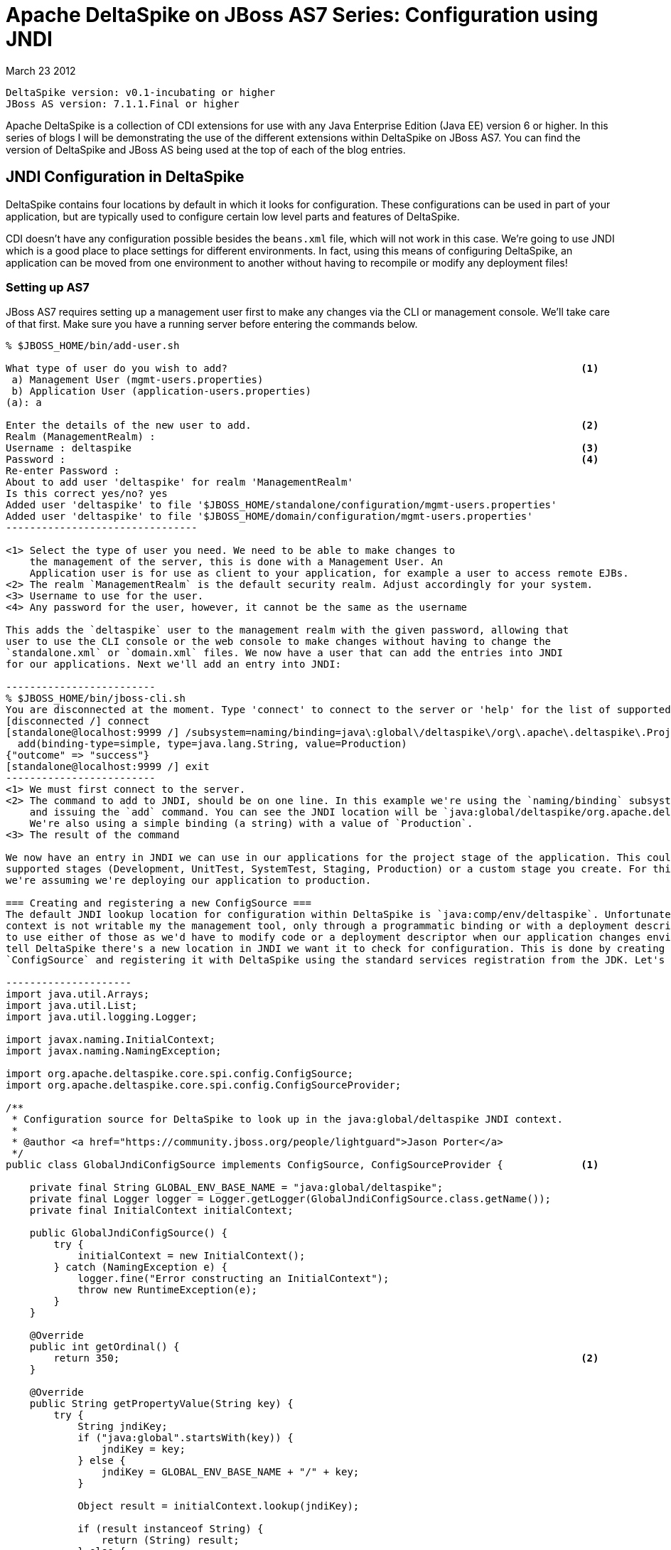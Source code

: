 = Apache DeltaSpike on JBoss AS7 Series: Configuration using JNDI =
March 23 2012

  DeltaSpike version: v0.1-incubating or higher 
  JBoss AS version: 7.1.1.Final or higher

Apache DeltaSpike is a collection of CDI extensions for use with any Java 
Enterprise Edition (Java EE) version 6 or higher. In this series of blogs I will 
be demonstrating the use of the different extensions within DeltaSpike on JBoss
AS7. You can find the version of DeltaSpike and JBoss AS being used at the top
of each of the blog entries.

== JNDI Configuration in DeltaSpike ==
DeltaSpike contains four locations by default in which it looks for configuration.
These configurations can be used in part of your application, but are typically 
used to configure certain low level parts and features of DeltaSpike.

CDI doesn't have any configuration possible besides the `beans.xml` file, which
will not work in this case. We're going to use JNDI which is a good place to
place settings for different environments. In fact, using this means of configuring
DeltaSpike, an application can be moved from one environment to another without
having to recompile or modify any deployment files!

=== Setting up AS7 ===
JBoss AS7 requires setting up a management user first to make any changes via
the CLI or management console. We'll take care of that first. Make sure you
have a running server before entering the commands below.

-------------------------------
% $JBOSS_HOME/bin/add-user.sh 

What type of user do you wish to add?                                                           <1>
 a) Management User (mgmt-users.properties) 
 b) Application User (application-users.properties)
(a): a

Enter the details of the new user to add.                                                       <2>
Realm (ManagementRealm) : 
Username : deltaspike                                                                           <3>
Password :                                                                                      <4>
Re-enter Password :                                                                             
About to add user 'deltaspike' for realm 'ManagementRealm'
Is this correct yes/no? yes                                                                     
Added user 'deltaspike' to file '$JBOSS_HOME/standalone/configuration/mgmt-users.properties'
Added user 'deltaspike' to file '$JBOSS_HOME/domain/configuration/mgmt-users.properties'
--------------------------------

<1> Select the type of user you need. We need to be able to make changes to 
    the management of the server, this is done with a Management User. An 
    Application user is for use as client to your application, for example a user to access remote EJBs.
<2> The realm `ManagementRealm` is the default security realm. Adjust accordingly for your system.
<3> Username to use for the user.
<4> Any password for the user, however, it cannot be the same as the username

This adds the `deltaspike` user to the management realm with the given password, allowing that
user to use the CLI console or the web console to make changes without having to change the 
`standalone.xml` or `domain.xml` files. We now have a user that can add the entries into JNDI
for our applications. Next we'll add an entry into JNDI:

-------------------------
% $JBOSS_HOME/bin/jboss-cli.sh 
You are disconnected at the moment. Type 'connect' to connect to the server or 'help' for the list of supported commands.
[disconnected /] connect                                                                                                      <1>
[standalone@localhost:9999 /] /subsystem=naming/binding=java\:global\/deltaspike\/org\.apache\.deltaspike\.ProjectStage: /    <2>
  add(binding-type=simple, type=java.lang.String, value=Production)
{"outcome" => "success"}                                                                                                      <3>
[standalone@localhost:9999 /] exit
-------------------------
<1> We must first connect to the server.
<2> The command to add to JNDI, should be on one line. In this example we're using the `naming/binding` subsystem of the server
    and issuing the `add` command. You can see the JNDI location will be `java:global/deltaspike/org.apache.deltaspike.ProjectStage`
    We're also using a simple binding (a string) with a value of `Production`.
<3> The result of the command

We now have an entry in JNDI we can use in our applications for the project stage of the application. This could be any of the 
supported stages (Development, UnitTest, SystemTest, Staging, Production) or a custom stage you create. For this example,
we're assuming we're deploying our application to production.

=== Creating and registering a new ConfigSource ===
The default JNDI lookup location for configuration within DeltaSpike is `java:comp/env/deltaspike`. Unfortunately, the `java:comp`
context is not writable my the management tool, only through a programmatic binding or with a deployment descriptor. We don't want
to use either of those as we'd have to modify code or a deployment descriptor when our application changes environments. We need to
tell DeltaSpike there's a new location in JNDI we want it to check for configuration. This is done by creating a new instance of
`ConfigSource` and registering it with DeltaSpike using the standard services registration from the JDK. Let's code up that class:

---------------------
import java.util.Arrays;
import java.util.List;
import java.util.logging.Logger;

import javax.naming.InitialContext;
import javax.naming.NamingException;

import org.apache.deltaspike.core.spi.config.ConfigSource;
import org.apache.deltaspike.core.spi.config.ConfigSourceProvider;

/**
 * Configuration source for DeltaSpike to look up in the java:global/deltaspike JNDI context.
 *
 * @author <a href="https://community.jboss.org/people/lightguard">Jason Porter</a>
 */
public class GlobalJndiConfigSource implements ConfigSource, ConfigSourceProvider {             <1>

    private final String GLOBAL_ENV_BASE_NAME = "java:global/deltaspike";
    private final Logger logger = Logger.getLogger(GlobalJndiConfigSource.class.getName());
    private final InitialContext initialContext;

    public GlobalJndiConfigSource() {
        try {
            initialContext = new InitialContext();
        } catch (NamingException e) {
            logger.fine("Error constructing an InitialContext");
            throw new RuntimeException(e);
        }
    }

    @Override
    public int getOrdinal() {
        return 350;                                                                             <2>
    }

    @Override
    public String getPropertyValue(String key) {
        try {
            String jndiKey;
            if ("java:global".startsWith(key)) {
                jndiKey = key;
            } else {
                jndiKey = GLOBAL_ENV_BASE_NAME + "/" + key;
            }

            Object result = initialContext.lookup(jndiKey);

            if (result instanceof String) {
                return (String) result;
            } else {
                logger.warning("Result from JNDI was not a string!");
                return result.toString();
            }
        } catch (NamingException e) {
            // swallow, we're just looking to see if it's there.
        }
        return null;
    }

    @Override
    public String getConfigName() {
        return GLOBAL_ENV_BASE_NAME;                                                            <3>
    }

    @Override
    public List<ConfigSource> getConfigSources() {                                              <4>
        return Arrays.asList((ConfigSource) this);
    }
}
--------------------------
<1> A custom `ConfigSource` must implement the `ConfigSource` interface, the `ConfigSourceProvider` is to register the `ConfigSource` with DeltaSpike, more later
<2> The ordinal, as is defined in the JavaDoc, is to give it an order of the list of `ConfigSources`
    NOTE: In version v0.1-incubating it must be higher than 300 to be above `LocalJndiConfigSource`, in v0.2-incubating it must be higher than 200
<3> This is simply a display name, using the `GLOBAL_ENV_BASE_NAME` helps to tell it apart from other JNDI based `ConfigSource` implementations
<4> Because there's only one class, I combined the `ConfigSourceProvider` into the same class.

The last step to registering the new `ConfigSource` is to add an instance of `ConfigSourceProvider` which returns our new `ConfigSource` from the `ServiceLoader`.
This is done simply by creating the `ConfigSourceProvider` (I did that in the same class as mentioned above) and add a file called 
`org.apache.deltaspike.core.spi.config.ConfigSourceProvider` to META-INF/services (this is src/main/resources/META-INF in a maven project) 
with the fully qualified name of our `ConfigSourceProvider` implementation.

You are now able to correctly configure DeltaSpike from JNDI in AS7 by using the `java:global/deltaspike` context! The source for this example can be found at
https://github.com/LightGuard/deltaspike_on_as7
